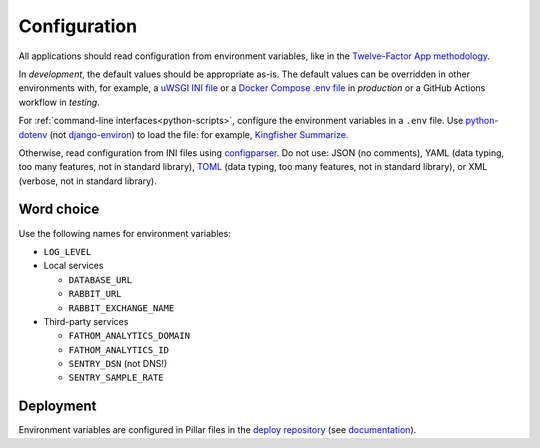 Configuration
=============

All applications should read configuration from environment variables, like in the `Twelve-Factor App methodology <https://12factor.net>`__. 

In *development*, the default values should be appropriate as-is. The default values can be overridden in other environments with, for example, a `uWSGI INI file <https://github.com/open-contracting/deploy/blob/main/salt/uwsgi/files/django.ini>`__ or a `Docker Compose .env file <https://docs.docker.com/compose/environment-variables/>`__ in *production* or a GitHub Actions workflow in *testing*.

For :ref:`command-line interfaces<python-scripts>`, configure the environment variables in a ``.env`` file. Use `python-dotenv <https://pypi.org/project/python-dotenv/>`__ (not `django-environ <https://pypi.org/project/django-environ/>`__) to load the file: for example, `Kingfisher Summarize <https://github.com/open-contracting/kingfisher-summarize/blob/main/manage.py>`__.

Otherwise, read configuration from INI files using `configparser <https://docs.python.org/3/library/configparser.html>`__. Do not use: JSON (no comments), YAML (data typing, too many features, not in standard library), `TOML <https://github.com/madmurphy/libconfini/wiki/An-INI-critique-of-TOML>`__ (data typing, too many features, not in standard library), or XML (verbose, not in standard library).

.. seealso::

   :ref:`Django settings guide<django-settings>`

Word choice
-----------

Use the following names for environment variables:

- ``LOG_LEVEL``

-  Local services

   -  ``DATABASE_URL``
   -  ``RABBIT_URL``
   -  ``RABBIT_EXCHANGE_NAME``

-  Third-party services

   -  ``FATHOM_ANALYTICS_DOMAIN``
   -  ``FATHOM_ANALYTICS_ID``
   -  ``SENTRY_DSN`` (not DNS!)
   -  ``SENTRY_SAMPLE_RATE``

Deployment
----------

Environment variables are configured in Pillar files in the `deploy repository <https://github.com/open-contracting/deploy>`__ (see `documentation <https://ocdsdeploy.readthedocs.io/en/latest/develop/update/python.html>`__).
